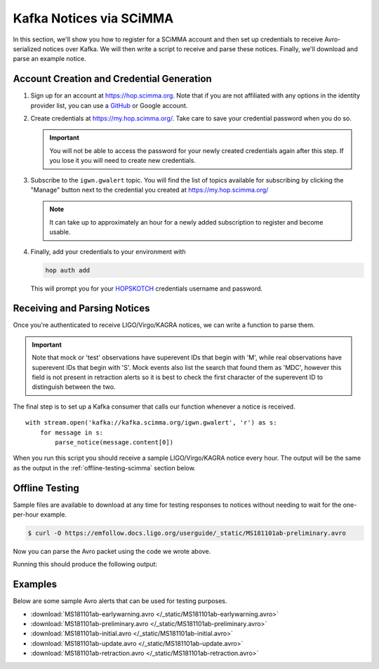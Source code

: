 Kafka Notices via SCiMMA
========================

In this section, we'll show you how to register for a SCiMMA account and then
set up credentials to receive Avro-serialized notices over Kafka. We will then
write a script to receive and parse these notices. Finally, we'll download and
parse an example notice.

Account Creation and Credential Generation
------------------------------------------

1. Sign up for an account at https://hop.scimma.org. Note that if you are not
   affiliated with any options in the identity provider list, you can use a
   `GitHub <https://github.com/>`_ or Google account.

2. Create credentials at https://my.hop.scimma.org/. Take care to save your
   credential password when you do so.

   .. important::
      You will not be able to access the password for your newly created
      credentials again after this step. If you lose it you will need to create
      new credentials.

3. Subscribe to the ``igwn.gwalert`` topic. You will find the list of topics
   available for subscribing by clicking the "Manage" button next to the
   credential you created at https://my.hop.scimma.org/

   .. note::
      It can take up to approximately an hour for a newly added subscription to
      register and become usable.

4. Finally, add your credentials to your environment with

   .. code-block:: shell-session

      hop auth add

   This will prompt you for your HOPSKOTCH_ credentials username and password.

Receiving and Parsing Notices
-----------------------------

Once you're authenticated to receive LIGO/Virgo/KAGRA notices, we can write
a function to parse them.

.. important::
   Note that mock or 'test' observations have superevent IDs that begin with
   'M', while real observations have superevent IDs that begin with 'S'. Mock
   events also list the search that found them as 'MDC', however this field is
   not present in retraction alerts so it is best to check the first character
   of the superevent ID to distinguish between the two.

.. testcode::

    from io import BytesIO
    from pprint import pprint

    from astropy.table import Table
    import astropy_healpix as ah
    from hop import stream
    import numpy as np

    def parse_notice(record):
        # Only respond to mock events. Real events have GraceDB IDs like
        # S1234567, mock events have GraceDB IDs like M1234567.
        # NOTE NOTE NOTE replace the conditional below with this commented out
        # conditional to only parse real events.
        # if record['superevent_id'][0] != 'S':
        #    return
        if record['superevent_id'][0] != 'M':
            return

        if record['alert_type'] == 'RETRACTION':
            print(record['superevent_id'], 'was retracted')
            return

        # Respond only to 'CBC' events. Change 'CBC' to 'Burst' to respond to
        # only unmodeled burst events.
        if record['event']['group'] != 'CBC':
            return

        # Parse sky map
        skymap_bytes = record.get('event', {}).pop('skymap')
        if skymap_bytes:
            # Parse skymap directly and print most probable sky location
            skymap = Table.read(BytesIO(skymap_bytes))

            level, ipix = ah.uniq_to_level_ipix(
                skymap[np.argmax(skymap['PROBDENSITY'])]['UNIQ']
            )
            ra, dec = ah.healpix_to_lonlat(ipix, ah.level_to_nside(level),
                                           order='nested')
            print(f'Most probable sky location (RA, Dec) = ({ra.deg}, {dec.deg})')

            # Print some information from FITS header
            print(f'Distance = {skymap.meta["DISTMEAN"]} +/- {skymap.meta["DISTSTD"]}')

        # Print remaining fields
        print('Record:')
        pprint(record)

The final step is to set up a Kafka consumer that calls our function whenever a
notice is received.

::

    with stream.open('kafka://kafka.scimma.org/igwn.gwalert', 'r') as s:
        for message in s:
            parse_notice(message.content[0])

When you run this script you should receive a sample LIGO/Virgo/KAGRA notice
every hour. The output will be the same as the output in the
:ref:`offline-testing-scimma` section below.

.. _offline-testing-scimma:

Offline Testing
---------------

Sample files are available to download at any time for testing responses to
notices without needing to wait for the one-per-hour example. 

.. code-block:: shell-session

    $ curl -O https://emfollow.docs.ligo.org/userguide/_static/MS181101ab-preliminary.avro

Now you can parse the Avro packet using the code we wrote above.

.. testsetup::

    import os
    import unittest.mock
    import urllib.parse
    from urllib.request import urlopen, Request

    old_dir = os.getcwd()
    os.chdir('_static')

    def patched_urlopen(url, *args, **kwargs):
        new_url = url
        if isinstance(new_url, Request):
            new_url = new_url.full_url
        parsed_url = urllib.parse.urlparse(new_url)
        dirname, basename = os.path.split(parsed_url.path)
        if parsed_url.netloc != 'emfollow.docs.ligo.org' \
                or dirname != '/userguide/_static':
            return urlopen(url, *args, **kwargs)
        return urlopen('file:{}'.format(basename), 'rb')

    patcher = unittest.mock.patch('urllib.request.urlopen', patched_urlopen)
    patcher.start()

.. testcode::

    import fastavro

    # Read the file in bytes mode and then parse it
    with open('MS181101ab-preliminary.avro', 'rb') as fo:
        reader = fastavro.reader(fo)
        # LIGO/Virgo/KAGRA notices will only ever contain one record
        record = next(reader)

    parse_notice(record)

Running this should produce the following output:

.. testoutput::

   Most probable sky location (RA, Dec) = (194.30419921874997, -17.856895095545468)
   Distance = 39.76999609489013 +/- 8.308435058808886
   Record:
   {'alert_type': 'PRELIMINARY',
    'event': {'classification': {'BBH': 0.03,
                                 'BNS': 0.95,
                                 'NSBH': 0.01,
                                 'Terrestrial': 0.01},
              'far': 9.11069936486e-14,
              'group': 'CBC',
              'instruments': ['H1', 'L1', 'V1'],
              'pipeline': 'gstlal',
              'properties': {'HasMassGap': 0.01,
                             'HasNS': 0.95,
                             'HasRemnant': 0.91},
              'search': 'MDC',
              'time': '2018-11-01T22:22:46.654Z'},
    'external_coinc': None,
    'superevent_id': 'MS181101ab',
    'time_created': '2018-11-01T22:34:49Z',
    'urls': {'gracedb': 'https://example.org/superevents/MS181101ab/view/'}}

.. testcleanup::

    os.chdir(old_dir)

Examples
--------

Below are some sample Avro alerts that can be used for testing purposes.

* :download:`MS181101ab-earlywarning.avro </_static/MS181101ab-earlywarning.avro>`
* :download:`MS181101ab-preliminary.avro </_static/MS181101ab-preliminary.avro>`
* :download:`MS181101ab-initial.avro </_static/MS181101ab-initial.avro>`
* :download:`MS181101ab-update.avro </_static/MS181101ab-update.avro>`
* :download:`MS181101ab-retraction.avro </_static/MS181101ab-retraction.avro>`

.. _confluent-kafka: https://pypi.org/project/confluent-kafka/
.. _Docker: https://docs.docker.com/get-docker/
.. _fastavro: https://pypi.org/project/fastavro/
.. _Alert: https://git.ligo.org/emfollow/userguide/-/raw/main/_static/igwn.alerts.v1_0.Alert.avsc
.. _AlertType: https://git.ligo.org/emfollow/userguide/-/raw/main/_static/igwn.alerts.v1_0.AlertType.avsc
.. _HOPSKOTCH: https://scimma.org/hopskotch.html
.. _EventInfo: https://git.ligo.org/emfollow/userguide/-/raw/main/_static/igwn.alerts.v1_0.EventInfo.avsc
.. _ExternalCoincInfo: https://git.ligo.org/emfollow/userguide/-/raw/main/_static/igwn.alerts.v1_0.ExternalCoincInfo.avsc

